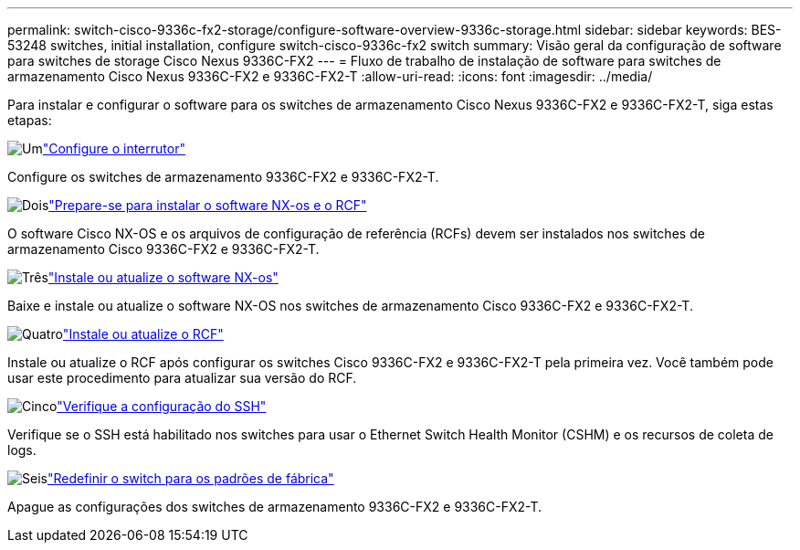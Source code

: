 ---
permalink: switch-cisco-9336c-fx2-storage/configure-software-overview-9336c-storage.html 
sidebar: sidebar 
keywords: BES-53248 switches, initial installation, configure switch-cisco-9336c-fx2 switch 
summary: Visão geral da configuração de software para switches de storage Cisco Nexus 9336C-FX2 
---
= Fluxo de trabalho de instalação de software para switches de armazenamento Cisco Nexus 9336C-FX2 e 9336C-FX2-T
:allow-uri-read: 
:icons: font
:imagesdir: ../media/


[role="lead"]
Para instalar e configurar o software para os switches de armazenamento Cisco Nexus 9336C-FX2 e 9336C-FX2-T, siga estas etapas:

.image:https://raw.githubusercontent.com/NetAppDocs/common/main/media/number-1.png["Um"]link:setup-switch-9336c-storage.html["Configure o interrutor"]
[role="quick-margin-para"]
Configure os switches de armazenamento 9336C-FX2 e 9336C-FX2-T.

.image:https://raw.githubusercontent.com/NetAppDocs/common/main/media/number-2.png["Dois"]link:install-nxos-overview-9336c-storage.html["Prepare-se para instalar o software NX-os e o RCF"]
[role="quick-margin-para"]
O software Cisco NX-OS e os arquivos de configuração de referência (RCFs) devem ser instalados nos switches de armazenamento Cisco 9336C-FX2 e 9336C-FX2-T.

.image:https://raw.githubusercontent.com/NetAppDocs/common/main/media/number-3.png["Três"]link:install-nxos-software-9336c-storage.html["Instale ou atualize o software NX-os"]
[role="quick-margin-para"]
Baixe e instale ou atualize o software NX-OS nos switches de armazenamento Cisco 9336C-FX2 e 9336C-FX2-T.

.image:https://raw.githubusercontent.com/NetAppDocs/common/main/media/number-4.png["Quatro"]link:install-rcf-software-9336c-storage.html["Instale ou atualize o RCF"]
[role="quick-margin-para"]
Instale ou atualize o RCF após configurar os switches Cisco 9336C-FX2 e 9336C-FX2-T pela primeira vez. Você também pode usar este procedimento para atualizar sua versão do RCF.

.image:https://raw.githubusercontent.com/NetAppDocs/common/main/media/number-5.png["Cinco"]link:configure-ssh-keys.html["Verifique a configuração do SSH"]
[role="quick-margin-para"]
Verifique se o SSH está habilitado nos switches para usar o Ethernet Switch Health Monitor (CSHM) e os recursos de coleta de logs.

.image:https://raw.githubusercontent.com/NetAppDocs/common/main/media/number-6.png["Seis"]link:reset-switch-9336c-storage.html["Redefinir o switch para os padrões de fábrica"]
[role="quick-margin-para"]
Apague as configurações dos switches de armazenamento 9336C-FX2 e 9336C-FX2-T.
